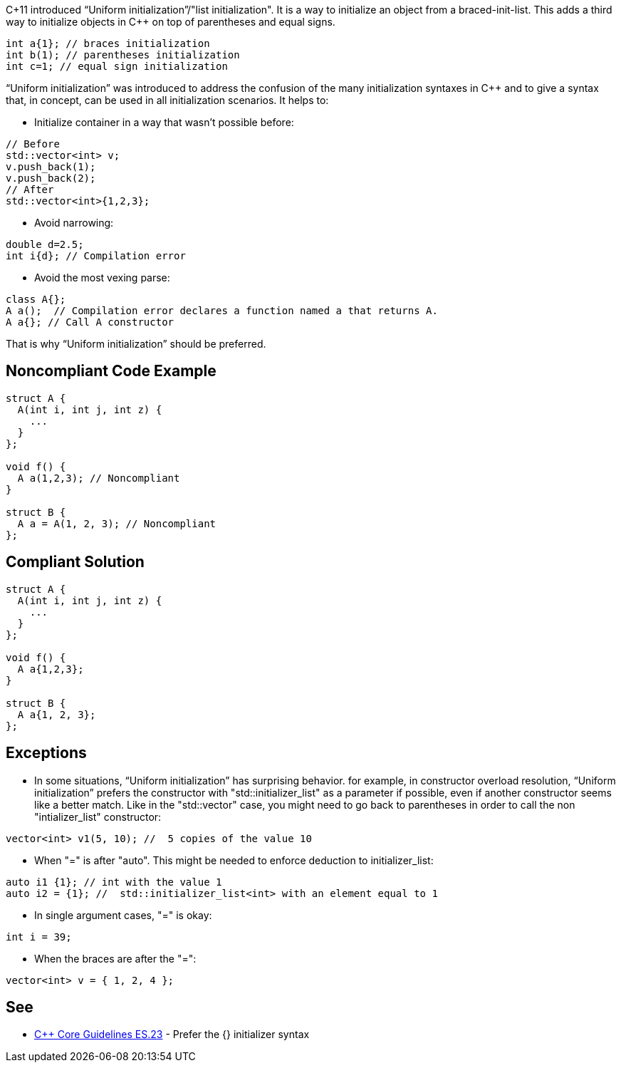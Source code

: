C+11 introduced “Uniform initialization”/"list initialization". It is a way to initialize an object from a braced-init-list. This adds a third way to initialize objects in {cpp} on top of parentheses and equal signs.

----
int a{1}; // braces initialization
int b(1); // parentheses initialization
int c=1; // equal sign initialization
----
“Uniform initialization” was introduced to address the confusion of the many initialization syntaxes in {cpp} and to give a syntax that, in concept, can be used in all initialization scenarios. It helps to:

* Initialize container in a way that wasn't possible before:

----
// Before
std::vector<int> v;
v.push_back(1);
v.push_back(2);
// After
std::vector<int>{1,2,3};
----

* Avoid narrowing:

----
double d=2.5;
int i{d}; // Compilation error
----

* Avoid the most vexing parse:

----
class A{};
A a();  // Compilation error declares a function named a that returns A.
A a{}; // Call A constructor
----

That is why “Uniform initialization” should be preferred.


== Noncompliant Code Example

----
struct A {
  A(int i, int j, int z) {
    ...
  }
};

void f() {
  A a(1,2,3); // Noncompliant
}

struct B {
  A a = A(1, 2, 3); // Noncompliant
};
----


== Compliant Solution

----
struct A { 
  A(int i, int j, int z) { 
    ... 
  } 
};

void f() { 
  A a{1,2,3}; 
}

struct B { 
  A a{1, 2, 3}; 
};
----


== Exceptions

* In some situations, “Uniform initialization” has surprising behavior. for example, in constructor overload resolution, “Uniform initialization” prefers the constructor with "std::initializer_list" as a parameter if possible, even if another constructor seems like a better match. Like in the "std::vector" case, you might need to go back to parentheses in order to call the non "intializer_list" constructor:

----
vector<int> v1(5, 10); //  5 copies of the value 10
----

* When "=" is after "auto". This might be needed to enforce deduction to initializer_list: 

----
auto i1 {1}; // int with the value 1 
auto i2 = {1}; //  std::initializer_list<int> with an element equal to 1
----

* In single argument cases, "=" is okay:

----
int i = 39;
----

* When the braces are after the "=":

----
vector<int> v = { 1, 2, 4 };
----


== See

* https://github.com/isocpp/CppCoreGuidelines/blob/8e82f0a0d9ba3992af2d61480250e1c577df4a28/CppCoreGuidelines.md#es23-prefer-the\--initializer-syntax[{cpp} Core Guidelines ES.23] - Prefer the {} initializer syntax

